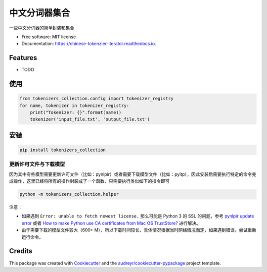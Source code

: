==========================
中文分词器集合
==========================


.. image:: https://img.shields.io/pypi/v/chinese_tokenzier_iterator.svg
        :target: https://pypi.python.org/pypi/tokenizers_collection

.. image:: https://img.shields.io/travis/howl-anderson/chinese_tokenzier_iterator.svg
        :target: https://travis-ci.org/howl-anderson/tokenizers_collection

.. image:: https://readthedocs.org/projects/chinese-tokenzier-iterator/badge/?version=latest
        :target: https://tokenizers-collection.readthedocs.io/en/latest/?badge=latest
        :alt: Documentation Status




一些中文分词器的简单封装和集合


* Free software: MIT license
* Documentation: https://chinese-tokenzier-iterator.readthedocs.io.


Features
--------

* TODO

使用
----
.. code-block:: python

    from tokenizers_collection.config import tokenizer_registry
    for name, tokenizer in tokenizer_registry:
        print("Tokenizer: {}".format(name))
        tokenizer('input_file.txt', 'output_file.txt')

安装
----
.. code-block:: bash

    pip install tokenizers_collection

更新许可文件与下载模型
=======================
因为其中有些模型需要更新许可文件（比如：pynlpir）或者需要下载模型文件（比如：pyltp），因此安装后需要执行特定的命令完成操作，这里已经将所有的操作封装成了一个函数，只需要执行类似如下的指令即可

.. code-block:: bash

    python -m tokenizers_collection.helper

注意：

* 如果遇到 ``Error: unable to fetch newest license.`` 那么可能是 Python 3 的 SSL 的问题，参考 `pynlpir update error <https://github.com/tsroten/pynlpir/issues/108>`_ 或者 `How to make Python use CA certificates from Mac OS TrustStore? <https://stackoverflow.com/questions/40684543/how-to-make-python-use-ca-certificates-from-mac-os-truststore>`_ 进行解决。

* 由于需要下载的模型文件较大（600+ M），所以下载时间较长，具体情况根据当时网络情况而定，如果遇到错误，尝试重新运行命令。

Credits
-------

This package was created with Cookiecutter_ and the `audreyr/cookiecutter-pypackage`_ project template.

.. _Cookiecutter: https://github.com/audreyr/cookiecutter
.. _`audreyr/cookiecutter-pypackage`: https://github.com/audreyr/cookiecutter-pypackage
